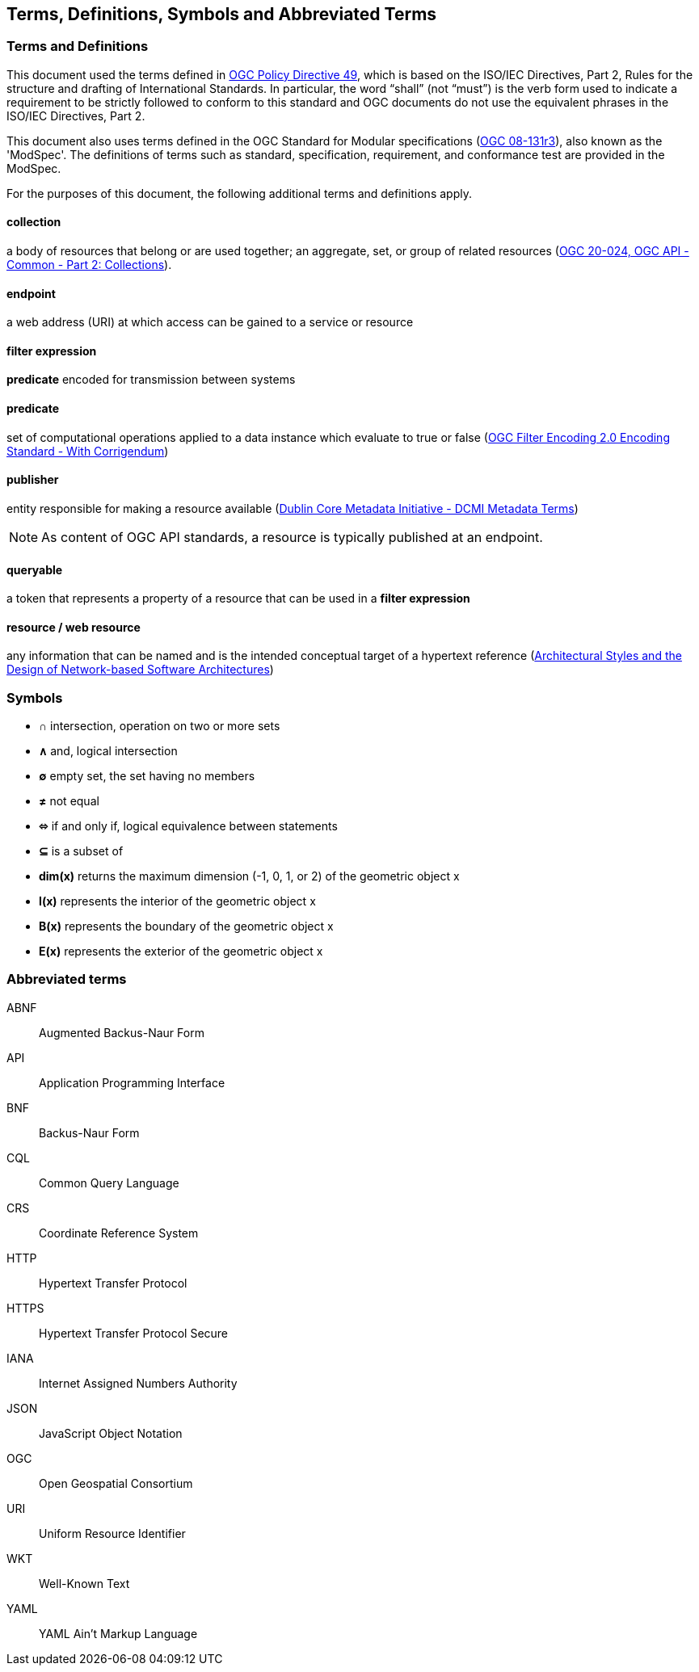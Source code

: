 == Terms, Definitions, Symbols and Abbreviated Terms

=== Terms and Definitions
This document used the terms defined in https://portal.ogc.org/public_ogc/directives/directives.php[OGC Policy Directive 49], which is based on the ISO/IEC Directives, Part 2, Rules for the structure and drafting of International Standards. In particular, the word “shall” (not “must”) is the verb form used to indicate a requirement to be strictly followed to conform to this standard and OGC documents do not use the equivalent phrases in the ISO/IEC Directives, Part 2.

This document also uses terms defined in the OGC Standard for Modular specifications (https://portal.opengeospatial.org/files/?artifact_id=34762[OGC 08-131r3]), also known as the 'ModSpec'. The definitions of terms such as standard, specification, requirement, and conformance test are provided in the ModSpec.

For the purposes of this document, the following additional terms and definitions apply.

[[collection-def]]
==== collection
a body of resources that belong or are used together; an aggregate, set, or group of related resources (http://docs.opengeospatial.org/DRAFTS/20-024.html#terms_and_definitions[OGC 20-024, OGC API - Common - Part 2: Collections]).

[[endpoint-def]]
==== endpoint 
a web address (URI) at which access can be gained to a service or resource

[[filter-def]]
==== filter expression
**predicate** encoded for transmission between systems

[[predicate-def]]
==== predicate
set of computational operations applied to a data instance which evaluate to true or false (http://docs.opengeospatial.org/is/09-026r2/09-026r2.html[OGC Filter Encoding 2.0 Encoding Standard - With Corrigendum])

[[publisher-def]]
==== publisher
entity responsible for making a resource available (https://www.dublincore.org/specifications/dublin-core/dcmi-terms/#http://purl.org/dc/terms/publisher[Dublin Core Metadata Initiative - DCMI Metadata Terms])

NOTE: As content of OGC API standards, a resource is typically published at an endpoint.

[[queryable-def]]
==== queryable
a token that represents a property of a resource that can be used in a **filter expression**

[[resource-def]]
==== resource / web resource
any information that can be named and is the intended conceptual target of a hypertext reference (https://www.ics.uci.edu/~fielding/pubs/dissertation/fielding_dissertation.pdf[Architectural Styles and the Design of Network-based Software Architectures])

=== Symbols

* **&#x2229;** intersection, operation on two or more sets
* **&#x2227;** and, logical intersection
* **&#x2205;** empty set, the set having no members
* **&#x2260;** not equal
* **&#x2b04;** if and only if, logical equivalence between statements
* **&#x2286;** is a subset of
* **dim(x)** returns the maximum dimension (-1, 0, 1, or 2) of the geometric object x
* **I(x)** represents the interior of the geometric object x
* **B(x)** represents the boundary of the geometric object x
* **E(x)** represents the exterior of the geometric object x

=== Abbreviated terms

ABNF::
  Augmented Backus-Naur Form
API::
  Application Programming Interface
BNF::
  Backus-Naur Form 
CQL::
  Common Query Language
CRS::
  Coordinate Reference System
HTTP::
  Hypertext Transfer Protocol
HTTPS::
  Hypertext Transfer Protocol Secure
IANA::
  Internet Assigned Numbers Authority
JSON::
  JavaScript Object Notation
OGC::
  Open Geospatial Consortium
URI::
  Uniform Resource Identifier
WKT::
  Well-Known Text
YAML::
  YAML Ain't Markup Language

